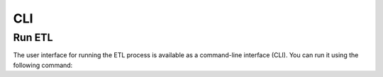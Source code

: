 CLI
===

Run ETL
-------

The user interface for running the ETL process is available as a command-line interface (CLI). You can run it using the following command:

.. click:: stormwater_monitoring_datasheet_extraction.cli.run_etl:main
   :prog: run_etl
   :nested: full